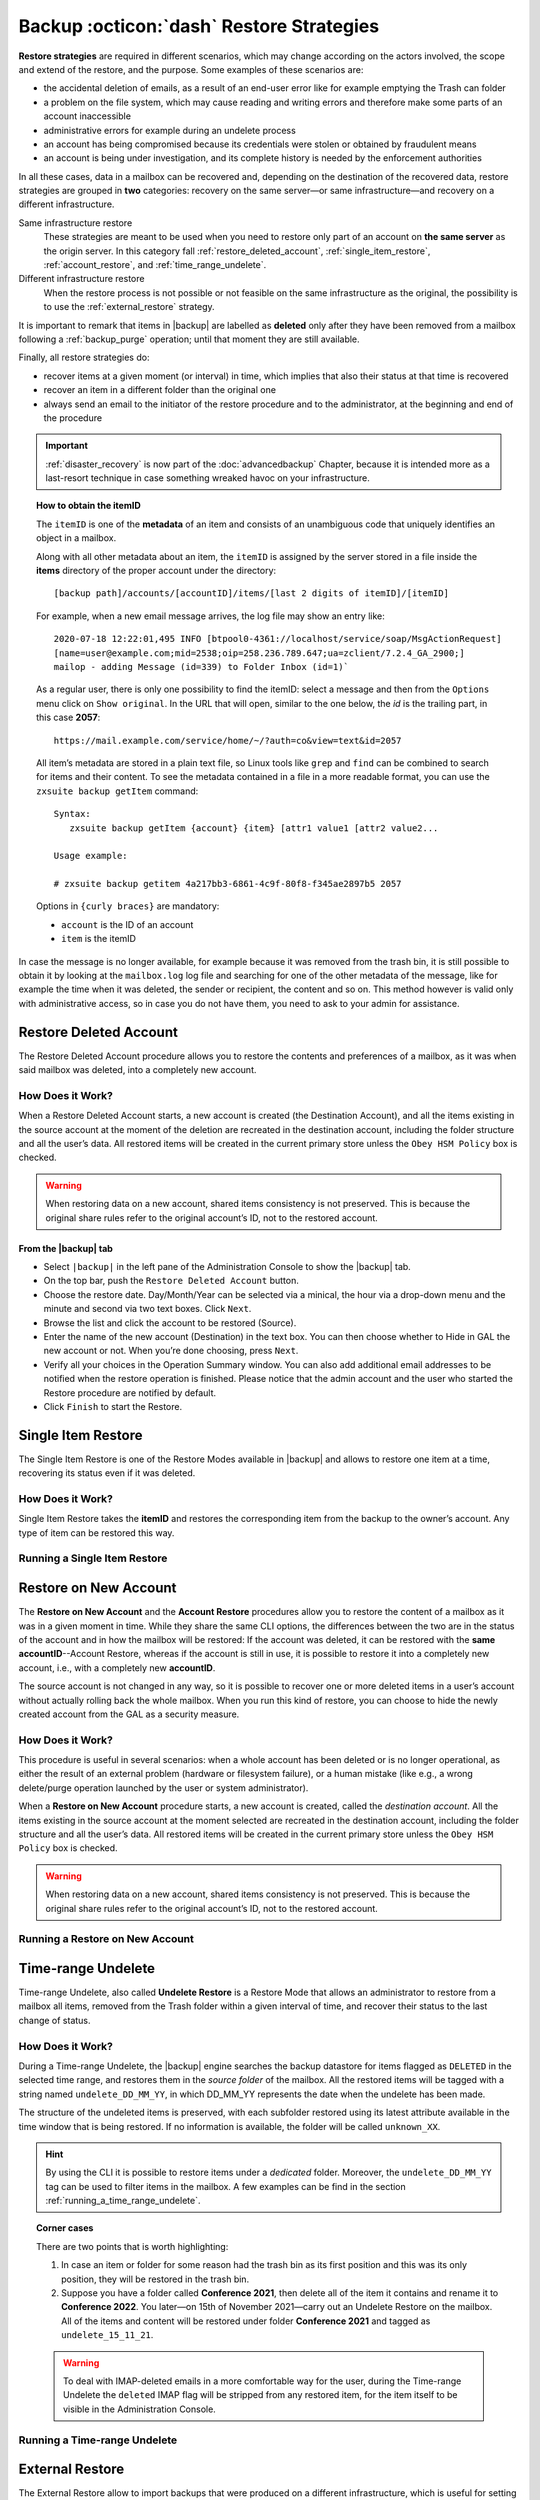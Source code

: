 .. _backup_restore-strategies:

===========================================
 Backup :octicon:`dash` Restore Strategies
===========================================

**Restore strategies** are required in different scenarios, which may
change according on the actors involved, the scope and extend of the
restore, and the purpose. Some examples of these scenarios are:

-  the accidental deletion of emails, as a result of an end-user error
   like for example emptying the Trash can folder

-  a problem on the file system, which may cause reading and writing
   errors and therefore make some parts of an account inaccessible

-  administrative errors for example during an undelete process

-  an account has being compromised because its credentials were stolen
   or obtained by fraudulent means

-  an account is being under investigation, and its complete history is
   needed by the enforcement authorities

In all these cases, data in a mailbox can be recovered and, depending on
the destination of the recovered data, restore strategies are grouped in
**two** categories: recovery on the same server—​or same
infrastructure—​and recovery on a different infrastructure.

Same infrastructure restore
   These strategies are meant to be used when you need to restore only
   part of an account on **the same server** as the origin server. In
   this category fall :ref:`restore_deleted_account`,
   :ref:`single_item_restore`, :ref:`account_restore`, and
   :ref:`time_range_undelete`.

Different infrastructure restore
   When the restore process is not possible or not feasible on the same
   infrastructure as the original, the possibility is to use the
   :ref:`external_restore` strategy.

It is important to remark that items in |backup| are labelled as
**deleted** only after they have been removed from a mailbox following
a :ref:`backup_purge` operation; until that moment they are still
available.

Finally, all restore strategies do:

-  recover items at a given moment (or interval) in time, which implies
   that also their status at that time is recovered

-  recover an item in a different folder than the original one

-  always send an email to the initiator of the restore procedure and to
   the administrator, at the beginning and end of the procedure

.. important:: :ref:`disaster_recovery` is now part of the
   :doc:`advancedbackup` Chapter, because it is intended more as a
   last-resort technique in case something wreaked havoc on your
   infrastructure.

.. topic:: How to obtain the itemID

   The ``itemID`` is one of the **metadata** of an item and consists of an
   unambiguous code that uniquely identifies an object in a mailbox.

   Along with all other metadata about an item, the ``itemID`` is assigned
   by the server stored in a file inside the **items** directory of the
   proper account under the directory::

     [backup path]/accounts/[accountID]/items/[last 2 digits of itemID]/[itemID]

   For example, when a new email message arrives, the log file may
   show an entry like::

     2020-07-18 12:22:01,495 INFO [btpool0-4361://localhost/service/soap/MsgActionRequest]
     [name=user@example.com;mid=2538;oip=258.236.789.647;ua=zclient/7.2.4_GA_2900;]
     mailop - adding Message (id=339) to Folder Inbox (id=1)`

   .. card::

      Recognise an item's ID
      ^^^^

      -  Backup_path: ``/opt/zextras/backup/ng/``

      -  Account ID: **4a217bb3-6861-4c9f-80f8-f345ae2897b5**

      -  Item ID: **2057**

      This item, and all its associated metadata is located in:

      ``/opt/zextras/backup/zextras/accounts/4a217bb3-6861-4c9f-80f8-f345ae2897b5/items/57/2057``

   As a regular user, there is only one possibility to find the itemID:
   select a message and then from the ``Options`` menu click on ``Show
   original``. In the URL that will open, similar to the one below, the *id*
   is the trailing part, in this case **2057**::

     https://mail.example.com/service/home/~/?auth=co&view=text&id=2057

   All item’s metadata are stored in a plain text file, so Linux tools like
   ``grep`` and ``find`` can be combined to search for items and their
   content. To see the metadata contained in a file in a more readable
   format, you can use the ``zxsuite backup getItem`` command::

      Syntax:
         zxsuite backup getItem {account} {item} [attr1 value1 [attr2 value2...

      Usage example:

      # zxsuite backup getitem 4a217bb3-6861-4c9f-80f8-f345ae2897b5 2057

   Options in ``{curly braces}`` are mandatory:

   -  ``account`` is the ID of an account

   -  ``item`` is the itemID

In case the message is no longer available, for example because it was
removed from the trash bin, it is still possible to obtain it by looking
at the ``mailbox.log`` log file and searching for one of the other
metadata of the message, like for example the time when it was deleted,
the sender or recipient, the content and so on. This method however is
valid only with administrative access, so in case you do not have them,
you need to ask to your admin for assistance.

.. card:: Example log entry

   In the above example, the item with id **339** is moved to the
   trash folder and soon after the folder is removed::

      2020-07-18 15:22:01,495 INFO [btpool0-4361://localhost/service/soap/MsgActionRequest]
      [name=user@example.com;mid=2538;oip=258.236.789.647;ua=zclient/7.2.4_GA_2900;]
      mailop - moving Message (id=339) to Folder Trash (id=3)

      2020-07-18 15:25:08,962 INFO  [btpool0-4364://localhost/service/soap/FolderActionRequest]
      [name=user@example.com;mid=2538;oip=258.236.789.647;ua=zclient/7.2.4_GA_2900;]
      mailbox - Emptying 9 items from /Trash, removeSubfolders=true.

.. _restore_deleted_account:

Restore Deleted Account
=======================

The Restore Deleted Account procedure allows you to restore the contents
and preferences of a mailbox, as it was when said mailbox was deleted,
into a completely new account.


How Does it Work?
-----------------

When a Restore Deleted Account starts, a new account is created (the
Destination Account), and all the items existing in the source account
at the moment of the deletion are recreated in the destination account,
including the folder structure and all the user’s data. All restored
items will be created in the current primary store unless the ``Obey HSM
Policy`` box is checked.

.. warning:: When restoring data on a new account, shared items
   consistency is not preserved. This is because the original share
   rules refer to the original account’s ID, not to the restored
   account.

.. _from_the_zextras_backup_tab:

From the |backup| tab
~~~~~~~~~~~~~~~~~~~~~~~~~~~

-  Select ``|backup|`` in the left pane of the
   Administration Console to show the |backup| tab.

-  On the top bar, push the ``Restore Deleted Account`` button.

-  Choose the restore date. Day/Month/Year can be selected via a
   minical, the hour via a drop-down menu and the minute and second via
   two text boxes. Click ``Next``.

-  Browse the list and click the account to be restored (Source).

-  Enter the name of the new account (Destination) in the text box. You
   can then choose whether to Hide in GAL the new account or not. When
   you’re done choosing, press ``Next``.

-  Verify all your choices in the Operation Summary window. You can also
   add additional email addresses to be notified when the restore
   operation is finished. Please notice that the admin account and the
   user who started the Restore procedure are notified by default.

-  Click ``Finish`` to start the Restore.

.. _single_item_restore:

Single Item Restore
===================

The Single Item Restore is one of the Restore Modes available in
|backup| and allows to restore one item at a time, recovering its
status even if it was deleted.


How Does it Work?
-----------------

Single Item Restore takes the **itemID** and restores the corresponding
item from the backup to the owner’s account. Any type of item can be
restored this way.

.. _running_a_single_item_restore:

Running a Single Item Restore
-----------------------------

.. grid::
   :gutter: 3
            
   .. grid-item-card:: Via the Administration Console
      :columns: 6
                
      Item Restore is only available through the CLI.

   .. grid-item-card:: Via the CLI
      :columns: 6

      To start an Item Restore operation, use the
      `doItemRestore <zxsuite_backup_doItemRestore>` command.

      .. restore include or replace it with actual code
         .. include:: /cli/ZxBackup/zxsuite_backup_doItemRestore.rst

.. _account_restore:

Restore on New Account
======================

The **Restore on New Account** and the **Account Restore** procedures
allow you to restore the content of a mailbox as it was in a given
moment in time. While they share the same CLI options, the differences
between the two are in the status of the account and in how the mailbox
will be restored: If the account was deleted, it can be restored with
the **same accountID**--Account Restore, whereas if the account is still
in use, it is possible to restore it into a completely new account,
i.e., with a completely new **accountID**.

The source account is not changed in any way, so it is possible to
recover one or more deleted items in a user’s account without actually
rolling back the whole mailbox. When you run this kind of restore, you
can choose to hide the newly created account from the GAL as a security
measure.


How Does it Work?
-----------------

This procedure is useful in several scenarios: when a whole account has
been deleted or is no longer operational, as either the result of an
external problem (hardware or filesystem failure), or a human mistake
(like e.g., a wrong delete/purge operation launched by the user or
system administrator).

When a **Restore on New Account** procedure starts, a new account is
created, called the *destination account*. All the items existing in the
source account at the moment selected are recreated in the destination
account, including the folder structure and all the user’s data. All
restored items will be created in the current primary store unless the
``Obey HSM Policy`` box is checked.

.. warning:: When restoring data on a new account, shared items
   consistency is not preserved. This is because the original share
   rules refer to the original account’s ID, not to the restored
   account.

.. _running_a_restore_on_new_account:

Running a Restore on New Account
--------------------------------

.. grid::
   :gutter: 3
            
   .. grid-item-card:: Via the Administration Console
      :columns: 6

      A Restore on New Account can be used in two scenarios:

      #. Running Restore from the ``Accounts`` tab in the 
         Administration Console allows you to operate on users currently
         existing on the server.

      #. If you need to restore a deleted user, please proceed to Restore
         via the Administration Console.

      In either case, go to the **Account List**, then follow these
      directions.

      -  Select ``Accounts`` in the left pane of the Administration Console to
         show the Accounts List.

      -  Browse the list and click the account to be restored (*Source
         account*).

      -  On the top bar, press the wheel and then the ``Restore`` button.

      -  Select ``Restore on New Account`` as the Restore Mode and enter the
         name of the new account (*Destination account*) into the text box.
         You can then choose whether to Hide in GAL the new account or not.
         When you’re done, press ``Next``.

      -  Choose the restore date. Day/Month/Year can be selected via a minical
         WIDGET, the hour via a drop-down menu and minute and second via two
         text boxes. Click ``Next``.

      -  Verify all your choices in the Operation Summary window. You can also
         add additional email addresses to be notified when the restore
         operation is completed successfully.

      .. note:: The admin account and the user who started the restore
         procedure are notified by default.

      Click ``Finish`` to start the restore.

   .. grid-item-card:: Via the CLI
      :columns: 6

      To start a Restore on New Account via the CLI, use the
      `doRestoreOnNewAccount <zxsuite_backup_doRestoreOnNewAccount>` command.

      .. restore include or replace it with actual code
         .. include:: /cli/ZxBackup/zxsuite_backup_doRestoreOnNewAccount.rst
                   
      .. hint:: At the end of the operation, you can check that the
         configuration of the new mailbox is the same by running the
         command ``zxsuite config dump`` (See `zextras_config_full_cli`)

.. _time_range_undelete:

Time-range Undelete
===================

Time-range Undelete, also called **Undelete Restore** is a Restore Mode
that allows an administrator to restore from a mailbox all items,
removed from the Trash folder within a given interval of time, and
recover their status to the last change of status.


How Does it Work?
-----------------

During a Time-range Undelete, the |backup| engine searches the
backup datastore for items flagged as ``DELETED`` in the selected time
range, and restores them in the *source folder* of the mailbox. All the
restored items will be tagged with a string named ``undelete_DD_MM_YY``,
in which DD_MM_YY represents the date when the undelete has been made.

The structure of the undeleted items is preserved, with each subfolder
restored using its latest attribute available in the time window that is
being restored. If no information is available, the folder will be
called ``unknown_XX``.

.. hint:: By using the CLI it is possible to restore items under a
   *dedicated* folder. Moreover, the ``undelete_DD_MM_YY`` tag can be
   used to filter items in the mailbox. A few examples can be find in
   the section :ref:`running_a_time_range_undelete`.


.. topic:: Corner cases

   There are two points that is worth highlighting:

   1. In case an item or folder for some reason had the trash bin as its
      first position and this was its only position, they will be restored
      in the trash bin.

   2. Suppose you have a folder called **Conference 2021**, then delete all
      of the item it contains and rename it to **Conference 2022**. You
      later—​on 15th of November 2021—​carry out an Undelete Restore on the
      mailbox. All of the items and content will be restored under folder
      **Conference 2021** and tagged as ``undelete_15_11_21``.

   .. warning:: To deal with IMAP-deleted emails in a more comfortable
      way for the user, during the Time-range Undelete the ``deleted``
      IMAP flag will be stripped from any restored item, for the item
      itself to be visible in the Administration Console.

.. _running_a_time_range_undelete:

Running a Time-range Undelete
-----------------------------

.. grid::
   :gutter: 3

   .. grid-item-card:: Via the Administration Console
      :columns: 6

      -  Select ``Accounts`` in the left pane of the Administration Console to
         show the Accounts List.

      -  Browse the list and click on the account to be restored (*Source
         account*).

      -  On the top bar, press the wheel and then the ``Restore`` button.

      -  Select ``Undelete`` as the *Restore Mode* and press ``Next``.

      -  Choose the restore date-time slot. Day/Month/Year can be selected via
         a mini-calendar widget, the hour via a drop-down menu, while the
         minute and second can be entered in two text boxes. Once done, click
         on ``Next``.

      -  Verify your choices in the Operation Summary window. You can also add
         more email addresses to be notified when the restore operation is
         finished. Please note that the admin account and the user who started
         the restore procedure are notified by default.

      -  Click ``Finish`` to start the Restore.

   .. grid-item-card:: Via the CLI
      :columns: 6

      To start a Time-range Undelete operation, use the
      `zxsuite backup doUndelete <zxsuite_backup_doUndelete>` command.

      .. restore include or replace it with actual code
         .. include:: /cli/ZxBackup/zxsuite_backup_doUndelete.rst

      .. hint:: At the end of the operation, you can check that the
         configuration of the new mailbox is the same by running the
         command ``zxsuite config dump`` (See
         `zextras_config_full_cli`).

.. _external_restore:

External Restore
================

The External Restore allow to import backups that were produced on a
different infrastructure, which is useful for setting up a test
environment that resembles the production environment, and for advanced
tasks like migration—​of accounts or of whole domains—​or disaster
recovery. Moreover, it is the only strategy for which the source server
and the destination server could **not** be the same.

An interesting and useful functionality of External Restore is that
besides the data, it restores also all the **shares** of an account.

.. note:: It is possible to run an External Restore with the **same
   infrastructure** as destination, but this is a rather advanced
   technique and will be discussed in the :doc:`advancedbackup`
   Chapter.


How Does it Work?
-----------------

The External Restore reads data, metadata, and configuration from the
Backup Path on the source server and copies them on a new server. The
procedure consists of a workflow with a number of steps, and is outlined
below, divided into three Phases.

A typical scenario in which External Restore proves useful: you have to
migrate a server from the infrastructure you have in Rome to the one you
have in Milan. The basic access requirement is that from the Milan
server (the **destination**) you need to have access to the Backup Path
on the Rome server (the **source**), in order to carry out the External
restore on your Milan infrastructure.

.. _skip_domain_provisioning:

Skip Domain Provisioning
~~~~~~~~~~~~~~~~~~~~~~~~

While the External Restore is typically used on a whole infrastructure,
nonetheless it can be applied also to individual or multiple accounts:
in this case, only the data and metadata that belong to those accounts
will be restored, whereas domain-level customisations (including COS,
GAL, quota, and so on) will not be restored. This task can be carried
out by using the ``skip_domain_provisioning`` parameter, like in the
following example, that restores only the accounts **john** and
**alice** in domain **example.com**:

.. code:: console

   zxsuite backup doexternalrestore  /opt/backup/zextras/ accounts john@example.com,alice@example.com domains example.com skip_domain_provisioning true

.. the following should be in a different section than "skip domain
   provisioning"?
   
The workflow described below does not apply when using the
``skip_domain_provisioning`` parameter: since all domain configuration
will not be impacted, in Phase 1 only the *Restore all Accounts'
attributes* step will be executed.

.. important:: Two points of the External Restore must be highlighted:

   1. The External Restore is quite a complex and resource-intensive
      procedure; to minimise its impact on the current server’s
      operations, read the :ref:`before_you_start` section below for
      a few tips.

   2. **All commands** and operations must be run on the **destination**
      server.

.. dropdown:: PHASE 1
   :open:

   -  `Operation Started` notification

   -  Read Server Backup Data

   -  Create empty Domains

   -  Create needed COS (only those effectively used by the imported
      accounts)

   -  Create empty DLs

   -  Create empty Accounts

   -  Restore all Accounts' attributes

   -  Restore all Domains' attributes

   -  Restore all DLs' attributes and share information

   -  `PHASE 1 Feedback` Notification

.. dropdown:: PHASE 2
   :open:

   -  Restore all Items

.. dropdown:: PHASE 3
   :open:

   -  Restore all Mountpoints and Datasources

   -  `Operation Ended` notification with **complete feedback**

.. _folder_restore:

Folder restore
~~~~~~~~~~~~~~

Suppose you have created a folder called ``Inbox/Zextras``\ (which is
also its Backup Path), and later deleted from it some messages, which
are in some backup. When an External Restore is carried out, those
messages are restored, along with any existent message, in the
``Inbox/Zextras`` folder. In other words, since the restored folder
shares the same *Backup Path* with an existing folder, then the restored
messages end up there.

In more details, the following happens:

Local folder
   If a folder with the **same path** was already created by a filter,
   the *backup folder id* will be mapped to the *existing folder id*.
   Moreover, all items that were in the original folder will be restored
   to the same path.

Remote mailbox
   If a folder with that **same path** was already created by a filter,
   the mountpoint will be restored. Additionally, all items in the
   folder (created by the filter) are moved to the mountpoint target;
   also the filter to write to the restored mountpoint will be updated.

.. _before_you_start:

Before You Start
----------------

It is assumed that you have already installed a new vanilla
infrastructure; that is, a new Zextras instance without having yet done
any operation or configuration on it besides a standard installation.

The first task to carry out, indeed, is to define a **Backup Path** on
the new infrastructure, unless you want to use the default one
(``/opt/zextras/backup/zextras``), and :ref:`initialize the Backup
<init-carbonio-backup>`.

Moreover, to reduce the overall overhead and load on the server during
the External Restore, you can implement the following suggestions.

1. If |backup| is already initialized on the destination server,
   **disable** the **RealTime Scanner** to improve both memory usage and
   I/O performance

2. To reduce the I/O overhead and the amount of disk space used for the
   migration, advanced users may **tweak or disable** the RedoLog
   for the duration of the import

.. restore :doc: on `powerstore`

3. To further reduce the amount of disk space used, it is possible to
   **enable compression** on your current primary volume before
   starting the import. If you do not wish to use a compressed primary
   volume after migration, it is possible to create a new and
   uncompressed primary volume, set it to ``Current`` and switch the
   old one to ``Secondary``. This operation is possible by using the
   `powerstore` module.

4. If you plan to use the CLI, check also section
   :ref:`external-restore-speed-up`

.. _running_an_external_restore:

Running an External Restore
---------------------------

.. grid::
   :gutter: 3

   .. grid-item-card:: Via the Administration Console
      :columns: 6

      -  Click the |backup| tab.

      -  Click on the ``Import Backup`` button under ``Import/Export`` to open
         the Import Backup wizard.

      -  Enter the Destination Path into the text box and press Forward. The
         software will check if the destination folder contains a valid backup
         and whether the ``zextras`` user has Read permissions.

      -  Select the domains you want to import and press Forward.

      -  Select the accounts you want to import and press Forward.

      -  Verify all your choices in the Operation Summary window. You can also
         add additional email addresses to be notified when the restore
         operation is finished. Please note that the admin account and the
         user who started the restore procedure are notified by default.

   .. grid-item-card:: Via the CLI
      :columns: 6

      To start an External Restore operation, use the
      `doExternalRestore <zxsuite_backup_doExternalRestore>`
      command::

         zxsuite backup doExternalRestore *source_path* [param VALUE[,VALUE]]

      .. card:: Usage example

         .. code:: console
                   
            zxsuite backup doExternalRestore /path/to/data/ accounts john@example.com,jack@example.com domains example.com filter_deleted false skip_system_accounts false

         Restores the example.com domain, including all system accounts,
         and the john@example.com and jack@example.com accounts from a
         backup located in /path/to/data/

      .. hint:: At the end of the operation, you can check that the
         configuration of the new mailbox is the same by running the
         command ``zxsuite config dump`` (See `zextras_config_full_cli`).

.. this should go into a "best practices" section, perhaps udner "in
   deep view"
   
.. _external-restore-speed-up:

Speeding up the Restore through Multithreading
----------------------------------------------

The ``concurrent_accounts`` parameter allows you to restore multiple
accounts at the same time, thus greatly speeding up the restore process.
This feature is available **via CLI only**.

.. card:: Usage example:

   zxsuite backup doExternalRestore /tmp/external1 domains example0.com,example1.com concurrent_accounts 5

   Restores the example0.com and example1.com domain, excluding system
   accounts, restoring 5 accounts at same time from a backup located
   in /tmp/external1

.. warning:: Albeit resource consumption does not grow linearly with
   the number of accounts restored at the same time, it can easily
   become taxing.  Start from a low number of concurrent accounts, and
   raise it according to your server’s performance.

.. _after_the_restore_message_deduplication:

After the Restore: Message Deduplication
----------------------------------------

Running a volume-wide deduplication with the Zextras Powerstore module
is highly recommended after an External Restore, since the native
deduplication system might be ineffective when sequentially importing
accounts.
